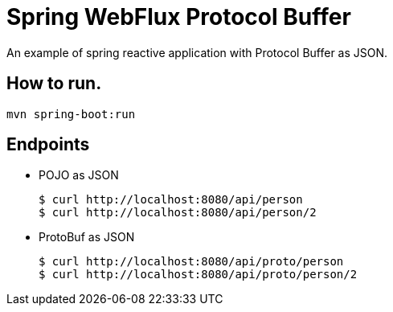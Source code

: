 = Spring WebFlux Protocol Buffer

An example of spring reactive application with Protocol Buffer as JSON.

== How to run.
----
mvn spring-boot:run
----

== Endpoints

- POJO as JSON
+
----
$ curl http://localhost:8080/api/person
$ curl http://localhost:8080/api/person/2
----

- ProtoBuf as JSON
+
----
$ curl http://localhost:8080/api/proto/person
$ curl http://localhost:8080/api/proto/person/2
----
